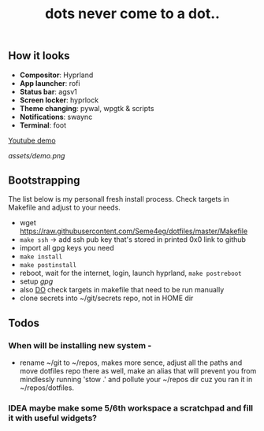 #+title: dots never come to a dot..

** How it looks
- *Compositor*: Hyprland
- *App launcher*: rofi
- *Status bar*: agsv1
- *Screen locker*: hyprlock
- *Theme changing*: pywal, wpgtk & scripts
- *Notifications*: swaync
- *Terminal*: foot

[[https://www.youtube.com/watch?v=rQLS_4ZGbtw][Youtube demo]]

[[assets/demo.png]]

** Bootstrapping
The list below is my personall fresh install process. Check targets in Makefile
and adjust to your needs.

- wget https://raw.githubusercontent.com/Seme4eg/dotfiles/master/Makefile
- ~make ssh~ -> add ssh pub key that's stored in printed 0x0 link to github
- import all gpg keys you need
- ~make install~
- ~make postinstall~
- reboot, wait for the internet, login, launch hyprland, ~make postreboot~
- setup [[*gpg][gpg]]
- also _DO_ check targets in makefile that need to be run manually
- clone secrets into ~/git/secrets repo, not in HOME dir

** Todos
*** When will be installing new system -
- rename ~/git to ~/repos, makes more sence, adjust all the paths and move
  dotfiles repo there as well, make an alias that will prevent you from
  mindlessly running 'stow .' and pollute your ~/repos dir cuz you ran it in
  ~/repos/dotfiles.

*** IDEA maybe make some 5/6th workspace a scratchpad and fill it with useful widgets?
